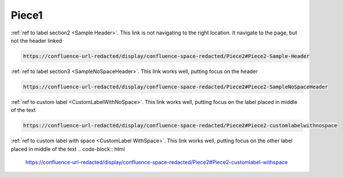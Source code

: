 Piece1
######

:ref:`ref to label section2 <Sample Header>`.
This link is not navigating to the right location.
It navigate to the page, but not the header linked

.. code-block:: html

  https://confluence-url-redacted/display/confluence-space-redacted/Piece2#Piece2-Sample-Header

:ref:`ref to label section3 <SampleNoSpaceHeader>`.
This link works well, putting focus on the header

.. code-block:: html

  https://confluence-url-redacted/display/confluence-space-redacted/Piece2#Piece2-SampleNoSpaceHeader


:ref:`ref to custom label <CustomLabelWithNoSpace>`.
This link works well, putting focus on the label placed in middle of the text

.. code-block:: html

  https://confluence-url-redacted/display/confluence-space-redacted/Piece2#Piece2-customlabelwithnospace

:ref:`ref to custom label with space <CustomLabel WithSpace>`.
This link works well, putting focus on the other label placed in middle of the text
.. code-block:: html

  https://confluence-url-redacted/display/confluence-space-redacted/Piece2#Piece2-customlabel-withspace
